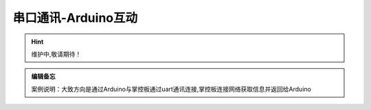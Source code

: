 串口通讯-Arduino互动
==========

.. Hint:: 维护中,敬请期待！

.. admonition:: 编辑备忘

    案例说明：大致方向是通过Arduino与掌控板通过uart通讯连接,掌控板连接网络获取信息并返回给Arduino